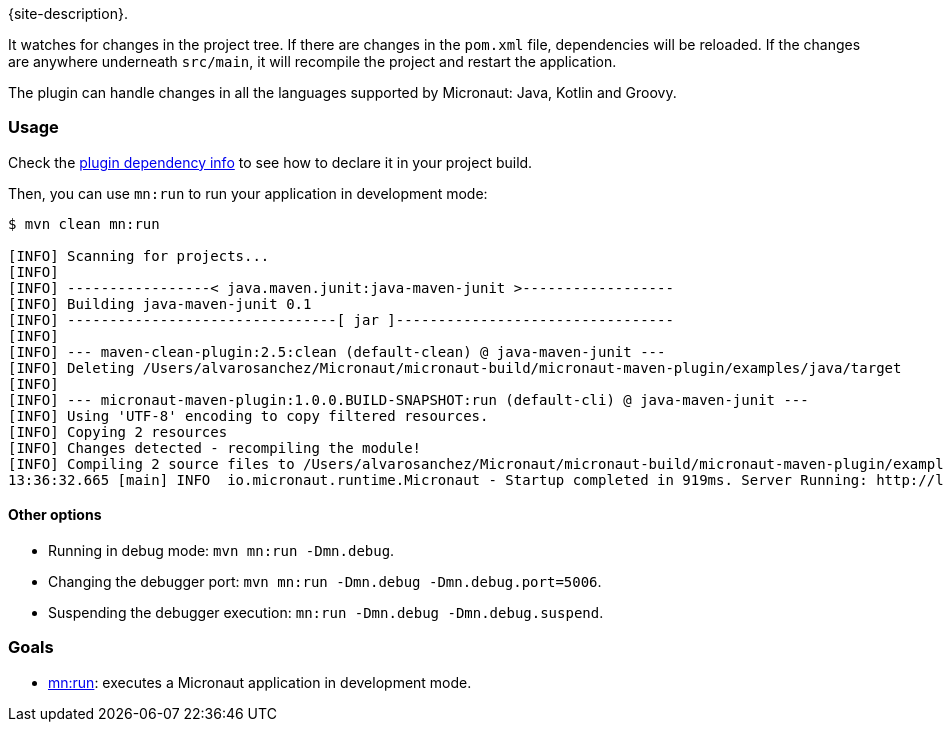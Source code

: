 {site-description}.

It watches for changes in the project tree. If there are changes in the `pom.xml` file, dependencies will be reloaded. If
the changes are anywhere underneath `src/main`, it will recompile the project and restart the application.

The plugin can handle changes in all the languages supported by Micronaut: Java, Kotlin and Groovy.

=== Usage

Check the link:dependency-info.html[plugin dependency info] to see how to declare it in your project build.

Then, you can use `mn:run` to run your application in development mode:

[source,bash]
----
$ mvn clean mn:run

[INFO] Scanning for projects...
[INFO]
[INFO] -----------------< java.maven.junit:java-maven-junit >------------------
[INFO] Building java-maven-junit 0.1
[INFO] --------------------------------[ jar ]---------------------------------
[INFO]
[INFO] --- maven-clean-plugin:2.5:clean (default-clean) @ java-maven-junit ---
[INFO] Deleting /Users/alvarosanchez/Micronaut/micronaut-build/micronaut-maven-plugin/examples/java/target
[INFO]
[INFO] --- micronaut-maven-plugin:1.0.0.BUILD-SNAPSHOT:run (default-cli) @ java-maven-junit ---
[INFO] Using 'UTF-8' encoding to copy filtered resources.
[INFO] Copying 2 resources
[INFO] Changes detected - recompiling the module!
[INFO] Compiling 2 source files to /Users/alvarosanchez/Micronaut/micronaut-build/micronaut-maven-plugin/examples/java/target/classes
13:36:32.665 [main] INFO  io.micronaut.runtime.Micronaut - Startup completed in 919ms. Server Running: http://localhost:8080
----

==== Other options

* Running in debug mode: `mvn mn:run -Dmn.debug`.
* Changing the debugger port: `mvn mn:run -Dmn.debug -Dmn.debug.port=5006`.
* Suspending the debugger execution: `mn:run -Dmn.debug -Dmn.debug.suspend`.

=== Goals

* link:run-mojo.html[mn:run]: executes a Micronaut application in development mode.